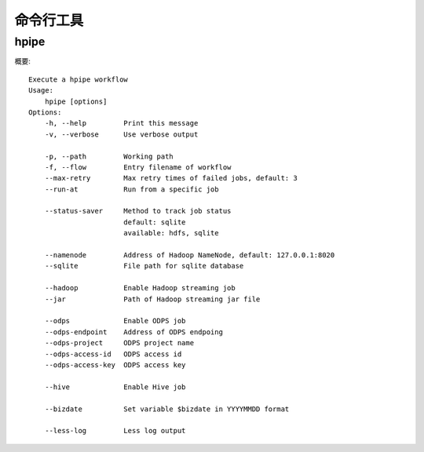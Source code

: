 ==========
命令行工具
==========

hpipe
======

概要::

   Execute a hpipe workflow
   Usage:
       hpipe [options]
   Options:
       -h, --help         Print this message
       -v, --verbose      Use verbose output
   
       -p, --path         Working path
       -f, --flow         Entry filename of workflow
       --max-retry        Max retry times of failed jobs, default: 3
       --run-at           Run from a specific job
   
       --status-saver     Method to track job status
                          default: sqlite
                          available: hdfs, sqlite
   
       --namenode         Address of Hadoop NameNode, default: 127.0.0.1:8020
       --sqlite           File path for sqlite database
   
       --hadoop           Enable Hadoop streaming job
       --jar              Path of Hadoop streaming jar file
   
       --odps             Enable ODPS job
       --odps-endpoint    Address of ODPS endpoing
       --odps-project     ODPS project name
       --odps-access-id   ODPS access id
       --odps-access-key  ODPS access key
   
       --hive             Enable Hive job
   
       --bizdate          Set variable $bizdate in YYYYMMDD format
   
       --less-log         Less log output
